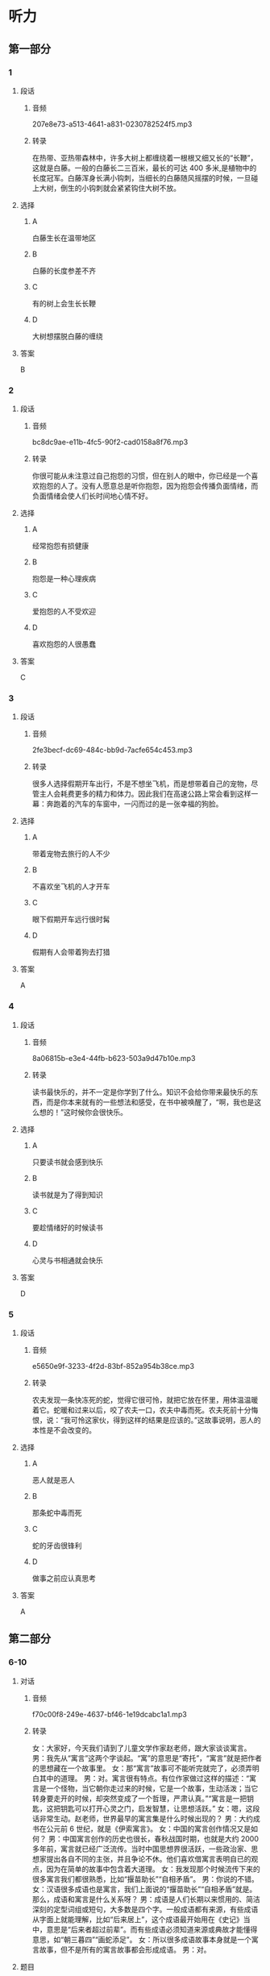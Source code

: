 * 听力
** 第一部分
*** 1
:PROPERTIES:
:ID: 73af10a6-27af-4128-af58-288861e3c4fb
:EXPORT-ID: 6e4af68c-3365-49d9-bfcc-70d2ee989ab7
:END:
**** 段话
***** 音频
207e8e73-a513-4641-a831-0230782524f5.mp3
***** 转录
在热带、亚热带森林中，许多大树上都缠绕着一根根又细又长的“长鞭”，这就是白藤。一般的白藤长二三百米，最长的可达 400 多米,是植物中的长度冠军。白藤浑身长满小钩刺，当细长的白藤随风摇摆的时候，一旦碰上大树，倒生的小钩刺就会紧紧钩住大树不放。
**** 选择
***** A
白藤生长在温带地区
***** B
白藤的长度参差不齐
***** C
有的树上会生长长鞭
***** D
大树想摆脱白藤的缠绕
**** 答案
B
*** 2
:PROPERTIES:
:ID: 6f3c4507-faf4-4fee-83fb-c8e3bfbdc7bc
:EXPORT-ID: 6e4af68c-3365-49d9-bfcc-70d2ee989ab7
:END:
**** 段话
***** 音频
bc8dc9ae-e11b-4fc5-90f2-cad0158a8f76.mp3
***** 转录
你很可能从未注意过自己抱怨的习惯，但在别人的眼中，你已经是一个喜欢抱怨的人了。没有人愿意总是听你抱怨，因为抱怨会传播负面情绪，而负面情绪会使人们长时间地心情不好。
**** 选择
***** A
经常抱怨有损健康
***** B
抱怨是一种心理疾病
***** C
爱抱怨的人不受欢迎
***** D
喜欢抱怨的人很愚蠢
**** 答案
C
*** 3
:PROPERTIES:
:ID: 27b42ca8-383a-4740-8c2b-df30b5331355
:EXPORT-ID: 6e4af68c-3365-49d9-bfcc-70d2ee989ab7
:END:
**** 段话
***** 音频
2fe3becf-dc69-484c-bb9d-7acfe654c453.mp3
***** 转录
很多人选择假期开车出行，不是不想坐飞机，而是想带着自己的宠物，尽管主人会耗费更多的精力和体力。因此我们在高速公路上常会看到这样一幕：奔跑着的汽车的车窗中，一闪而过的是一张幸福的狗脸。
**** 选择
***** A
带着宠物去旅行的人不少
***** B
不喜欢坐飞机的人才开车
***** C
眼下假期开车远行很时髯
***** D
假期有人会带着狗去打猎
**** 答案
A
*** 4
:PROPERTIES:
:ID: 85131b79-e6be-48ea-904e-bf7ca5d9045f
:EXPORT-ID: 6e4af68c-3365-49d9-bfcc-70d2ee989ab7
:END:
**** 段话
***** 音频
8a06815b-e3e4-44fb-b623-503a9d47b10e.mp3
***** 转录
读书最快乐的，并不一定是你学到了什么。知识不会给你带来最快乐的东西，而是你本来就有的一些想法和感受，在书中被唤醒了，“啊，我也是这么想的！”这时候你会很快乐。
**** 选择
***** A
只要读书就会感到快乐
***** B
读书就是为了得到知识
***** C
要趁情绪好的时候读书
***** D
心灵与书相通就会快乐
**** 答案
D
*** 5
:PROPERTIES:
:ID: b2d53b9c-7daf-47a0-8ea8-778c0d55bbbd
:EXPORT-ID: 6e4af68c-3365-49d9-bfcc-70d2ee989ab7
:END:
**** 段话
***** 音频
e5650e9f-3233-4f2d-83bf-852a954b38ce.mp3
***** 转录
农夫发现一条快冻死的蛇，觉得它很可怜，就把它放在怀里，用体温温暖着它。蛇暖和过来以后，咬了农夫一口，农夫中毒而死。农夫死前十分悔恨，说：“我可怜这家伙，得到这样的结果是应该的。”这故事说明，恶人的本性是不会改变的。
**** 选择
***** A
恶人就是恶人
***** B
那条蛇中毒而死
***** C
蛇的牙齿很锋利
***** D
做事之前应认真思考
**** 答案
A
** 第二部分
*** 6-10
:PROPERTIES:
:ID: b1337463-fce6-4294-b1ac-97e5f8c9bbd8
:EXPORT-ID: 7304a4a2-efe6-4d8e-96dc-e419347c7a56
:END:
**** 对话
***** 音频
f70c00f8-249e-4637-bf46-1e19dcabc1a1.mp3
***** 转录
女：大家好，今天我们请到了儿童文学作家赵老师，跟大家谈谈寓言。
男：我先从“寓言”这两个字谈起。“寓”的意思是“寄托”，“寓言”就是把作者的思想藏在一个故事里。
女：那“寓言”故事可不能听完就完了，必须弄明白其中的道理。
男：对。寓言很有特点。有位作家做过这样的描述：“寓言是一个怪物，当它朝你走过来的时候，它是一个故事，生动活泼；当它转身要走开的时候，却突然变成了一个哲理，严肃认真。”“寓言是一把钥匙，这把钥匙可以打开心灵之门，启发智慧，让思想活跃。”
女：嗯，这段话非常生动。赵老师，世界最早的寓言集是什么时候出现的？
男：大约成书在公元前 6 世纪，就是《伊索寓言》。
女：中国的寓言创作情况又是如何？
男：中国寓言创作的历史也很长，春秋战国时期，也就是大约 2000 多年前，寓言就已经广泛流传。当时中国思想界很活跃，一些政治家、思想家提出各自不同的主张，并且争论不休。他们喜欢借寓言表明自已的观点，因为在简单的故事中包含着大道理。
女：我发现那个时候流传下来的很多寓言我们都很熟悉，比如“揠苗助长”“自相矛盾”。
男：你说的不错。
女：汉语很多成语也是寓言，我们上面说的“揠苗助长”“自相矛盾”就是。那么，成语和寓言是什么关系呀？
男：成语是人们长期以来惯用的、简洁深刻的定型词组或短句，大多数是四个字。一般成语都有来源，有些成语从字面上就能理解，比如“后来居上”，这个成语最开始用在《史记》当中，意思是“后来者超过前辈”。而有些成语必须知道来源或典故才能懂得意思，如“朝三暮四”“画蛇添足”。
女：所以很多成语故事本身就是一个寓言故事，但不是所有的寓言故事都会形成成语。
男：对。
**** 题目
***** 6
:PROPERTIES:
:ID: 6568e163-8904-4023-ab86-73e2dcfb88d4
:END:
****** 问题
******* 音频
34c25567-c6bb-4f4d-a34a-483c5f7b089c.mp3
******* 转录
男的是干什么的？
****** 选择
******* A
 老师
******* B
作家
******* C
思想家
******* D
语言学家
****** 答案
B
***** 7
:PROPERTIES:
:ID: 0ce6e9a9-9471-43f6-bacf-e10ec0214a82
:END:
****** 问题
******* 音频
bdb1d6f0-0708-4e55-b8f6-cbd586ef6820.mp3
******* 转录
那位作家对寓言的描述表达的是什么意思？
****** 选择
******* A
寓言故事都有些奇怪
******* B
寓言作家都是聪明人
******* C
寓言故事常包含哲理
******* D
思想活跃才能写寓言
****** 答案
C
***** 8
:PROPERTIES:
:ID: 676aa094-3b06-4cbe-a23c-459f074237b9
:END:
****** 问题
******* 音频
81f86f78-243e-4acd-9fd5-b59383c87363.mp3
******* 转录
以下哪一项符合 2000 多年前中国的情况？
****** 选择
******* A
各种思想非常活跃
******* B
对寓言有很多争论
******* C
当时的人都喜欢寓言
******* D
创作了《伊索寓言》
****** 答案
A
***** 9
:PROPERTIES:
:ID: cd5ea622-b506-4cc4-9da1-fc614392363f
:END:
****** 问题
******* 音频
82792e31-fc54-4607-bab5-1a504ea1886c.mp3
******* 转录
以下哪一项是成语的特点？
****** 选择
******* A
都是四个字组成的
******* B
包含着深刻的道理
******* C
从字面就知道意思
******* D
是定型的词组或短句
****** 答案
D
***** 10
:PROPERTIES:
:ID: b9becc68-c53d-4691-9247-9ae6ad77e316
:END:
****** 问题
******* 音频
e40f846d-6885-45a0-aa4b-f8d6877fb3d2.mp3
******* 转录
成语和寓言是什么关系？
****** 选择
******* A
二者没有任何关系
******* B
成语都来源于寓言故事
******* C
寓言故事都可以形成成语
******* D
有的成语故事就是寓言故事
****** 答案
D
** 第三部分
*** 11-13
:PROPERTIES:
:ID: 4e257fa8-ffa1-41fe-9ff1-3265d1c70027
:EXPORT-ID: 7304a4a2-efe6-4d8e-96dc-e419347c7a56
:END:
**** 课文
***** 音频
9db5d575-ae67-43d3-9b91-ce04a240b729.mp3
***** 转录
大象因记忆力强而著称，但一份新的研究报告显示，大象还有预测天气的本领。大象的耳朵很大，对声音极其敏感，它们能听到远处很小的雷声和较大的雨声，由此可预测雨水何时会到来。
科学家们是在研究纳米比亚象群突然搬迁这一现象后得出上述结论的。研究小组记录了 9 头来自不同象群的大象的活动情况，经过历时七年的观察，研究人员发现，这些大象在纳米比亚的雨季经常改变行进路线，它们能对 200 多公里以外的天气“有感觉”，并凭这种感觉预测暴风雨，进而向有暴风雨的方向前行。大象需要雨，经过漫长的旱季，大象一旦知道哪里有雨，就会朝下雨的方向行进，这样它们可以更快地获得水源。
研究者认为，这项研究除了能够了解大象追逐暴风雨行进的状况、原因，更积极的意义在于，它有助于动物保护者预测大象的活动，从而使它们免遭偷猎者毒手。
**** 题目
***** 11
:PROPERTIES:
:ID: 82fd8bed-248f-4374-8c37-96b91a380fb9
:END:
****** 问题
******* 音频
378a68eb-a2f8-4209-9046-7a2f67cdb65c.mp3
******* 转录
大象广为称道的特点是什么？
****** 选择
******* A
耳朵特别大
******* B
对气候敏感
******* C
记忆力特别好
******* D
能对抗暴风雨
****** 答案
C
***** 12
:PROPERTIES:
:ID: da37364e-ca14-4299-aad8-843a63fe7812
:END:
****** 问题
******* 音频
34967a15-84b8-4ec3-ab20-21b7c7d33bb5.mp3
******* 转录
经过跟踪，研究者发现了什么？
****** 选择
******* A
大象总是追寻暴风雨
******* B
大象凭视觉选择路线
******* C
纳米比亚象群经常搬家
******* D
大象每天能走200公里
****** 答案
A
***** 13
:PROPERTIES:
:ID: 5675e676-11a4-4ae3-9f2e-4526c77117fc
:END:
****** 问题
******* 音频
a5b0d853-505a-447c-a66b-854e404bf7eb.mp3
******* 转录
这一研究成果的积极意义是什么？
****** 选择
******* A
有利于保护大象
******* B
有助于保护水源
******* C
使天气预报更为准确
******* D
可更好地预防自然灾害
****** 答案
A
*** 14-17
:PROPERTIES:
:ID: 003a1a8f-9d53-45e3-8dba-0fb2e4e7809a
:EXPORT-ID: 7304a4a2-efe6-4d8e-96dc-e419347c7a56
:END:
**** 课文
***** 音频
aeeeb593-cc67-4f85-aff5-42f2337fbbba.mp3
***** 转录
有一种动物叫麋鹿。麋鹿的尾巴有些像驴尾，蹄子有些像牛蹄，面部有些像马面，角有些像鹿角，但整体看上去却似鹿非鹿，似马非马，似牛非牛，似驴非驴，因此又叫“四不像”。麋鹿性情温和，十分可爱。
有个人出去打猎，得到一头小麋鹿，决定把它带回家养起来。刚进家门，家里的几只狗就流着口水，摇着尾巴聚拢过来，主人气愤地吓跑了狗。此后主人每天抱着小麋鹿与狗接近，希望狗慢慢习惯，不再伤害小麋鹿。后来又逐渐让狗和小麋鹿一起玩耍，一段时间以后，狗能按主人的意愿做了。
小麋鹿稍微长大后，以为狗就是自己的好伙伴，不但对狗毫无防备之心，还整日和狗翻滚打闹，亲热极了。狗害怕主人，也就天天老老实实地和麋鹿玩耍，但还是会时常忍不住流出口水。
三年过去了，一次麋鹿独自出门，看见外面有很多不相识的狗，就跑过去想和它们一起玩儿。结果狗见了麋鹿，一起冲上去把麋鹿吃了。可怜的麋鹿到死也不明白这是怎么回事。
这则寓言告诉我们，认敌为友，必然会招致灭亡。
**** 题目
***** 14
:PROPERTIES:
:ID: 4081602d-1eb3-467a-98b7-d7ff89f7377a
:END:
****** 问题
******* 音频
009b441f-7f2e-43b9-adba-6028d3591748.mp3
******* 转录
麋鹿有什么特点？
****** 选择
******* A
十分胆小
******* B
样子最像鹿
******* C
是马的一种
******* D
性情温和顺从
****** 答案
D
***** 15
:PROPERTIES:
:ID: 3431523f-1ad9-4392-ae16-0f83c94d5663
:END:
****** 问题
******* 音频
555d7c47-d7ff-4618-a58b-c1857a49decc.mp3
******* 转录
主人把麋鹿带回家以后，家里发生了什么事？
****** 选择
******* A
狗被廉鹿吓跑了
******* B
主人天天抱着狗
******* C
主人看见狗就生气
******* D
主人让狗和糖鹿玩儿
****** 答案
D
***** 16
:PROPERTIES:
:ID: 296ba67c-14fa-4049-bee0-c26d30ba7d68
:END:
****** 问题
******* 音频
9c2f539c-0d09-4625-bc17-4b19e69e2ea8.mp3
******* 转录
三年后发生了什么事？
****** 选择
******* A
廖鹿和狗成了真正的朋友
******* B
家里的狗终于把廉鹿吃了
******* C
糠鹿独自出门遇到了危险
******* D
外面的狗也爱和糖鹿玩耍
****** 答案
C
***** 17
:PROPERTIES:
:ID: 0f3f9a4d-b30c-4c7c-8a2d-3de4c2786136
:END:
****** 问题
******* 音频
8e39162a-371e-4d79-82e0-d6e688218a77.mp3
******* 转录
这则寓言告诉我们什么？
****** 选择
******* A
主人救了糖鹿
******* B
不能敌我不分
******* C
狗活得很委屈
******* D
狗都害怕主人
****** 答案
B
* 阅读
** 第一部分
*** 18
**** 句子
***** A
“中国设计红星奖”让世界看到了中国设计的力量。
***** B
作为一家商业公司，吉尼斯世界纪录有自己的盈利模式。
***** C
又粗心了！她特别后悔极了，不知道如何才能把失去的分数找回来。
***** D
欧洲大部分火车站都是开放式的，乘客进出火车站跟进出公园一样方便。
**** 答案
*** 19
**** 句子
***** A
现在工作不忙，乘机去赵三亚，倒是个不错的选择。
***** B
在电影《白鹿原》中，老腔艺术家们也有过一段完整的表演。
***** C
曾因技术原因被延期上映的电影《东北偏北》终于确定要正式上映了。
***** D
尽管陈燕钢琴调律技术一流的，但当时人们还是无法接受相人调琴师。
**** 答案
*** 20
**** 句子
***** A
圣诞节最热闹的地方还是欧美地区。
***** B
父亲和母亲是个裁缝，为我做了好多漂亮的衣服。
***** C
这次表演的成功给了她很大的鼓舞，演出后她在台上激动得热泪盈眶。
***** D
自铁路诞生以来，火车就作为重要的旅行工具承载着无数人的旅行梦想。
**** 答案
** 第二部分
*** 21
**** 段话
傍晓，金色染红了远处的山和一片片田野，夕阳下的大地显得[[gap]]美丽，它们在[[gap]]地等待着暮色的降临，等待那一[[gap]]明亮的弯月。
**** 选择
***** A
****** 1
恰巧
****** 2
文静
****** 3
块
***** B
****** 1
的确
****** 2
平静
****** 3
个
***** C
****** 1
过分
****** 2
冷静
****** 3
条
***** D
****** 1
格外
****** 2
安静
****** 3
弟
**** 答案
*** 22
**** 段话
人生在世有很多的时候需要选择，但是选择是一个[[gap]]的过程。过于犹豫，机会可能会从面前跑掉，[[gap]]草率，可能会给今后的生活和工作带来不小的麻烦，所以选择既[[gap]]要时机，又要谨愚[[gap]]。
**** 选择
***** A
****** 1
难过
****** 2
未克
****** 3
掌握
****** 4
小心
***** B
****** 1
艰难
****** 2
过分
****** 3
把握
****** 4
仔细
***** C
****** 1
为难
****** 2
肖目
****** 3
恩考
****** 4
认真
***** D
****** 1
艰巨
****** 2
毕竟
****** 3
利用
****** 4
留神
**** 答案
*** 23
**** 段话
我从事的工作会接触到很多处于阳扰、悲伤、痛苦之中的人。[[gap]]囱境，有的人只是悲叹自己的[[gap]]，有的人却能重新振作起来，[[gap]]着找到生活的方向。只有那些能够比较快地摆脱困境、得到新生的人才[[gap]]是生活的强者。
**** 选择
***** A
****** 1
面对
****** 2
不幸
****** 3
尝试
****** 4
称得上
***** B
****** 1
临到
****** 2
命运
****** 3
强迫
****** 4
提得到
***** C
****** 1
陷身
****** 2
遭遇
****** 3
挣扎
****** 4
够得上
***** D
****** 1
身临
****** 2
倒霉
****** 3
试验
****** 4
配得上
**** 答案
